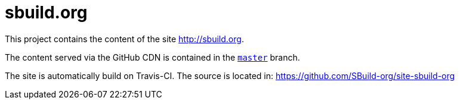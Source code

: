 = sbuild.org

This project contains the content of the site http://sbuild.org.

The content served via the GitHub CDN is contained in the https://github.com/SBuild-org/site-sbuild-org/tree/master[`master`] branch.

The site is automatically build on Travis-CI. The source is located in: https://github.com/SBuild-org/site-sbuild-org

